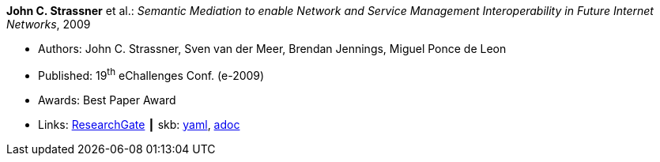 //
// This file was generated by SKB-Dashboard, task 'lib-yaml2src'
// - on Tuesday November  6 at 21:14:42
// - skb-dashboard: https://www.github.com/vdmeer/skb-dashboard
//

*John C. Strassner* et al.: _Semantic Mediation to enable Network and Service Management Interoperability in Future Internet Networks_, 2009

* Authors: John C. Strassner, Sven van der Meer, Brendan Jennings, Miguel Ponce de Leon
* Published: 19^th^ eChallenges Conf. (e-2009)
* Awards: Best Paper Award
* Links:
      link:https://www.researchgate.net/publication/266097687_Semantic_Mediation_to_Enable_Network_and_Service_Management_Interoperability_in_Future_Internet_Networks[ResearchGate]
    ┃ skb:
        https://github.com/vdmeer/skb/tree/master/data/library/inproceedings/2000/strassner-2009-echallenges.yaml[yaml],
        https://github.com/vdmeer/skb/tree/master/data/library/inproceedings/2000/strassner-2009-echallenges.adoc[adoc]

